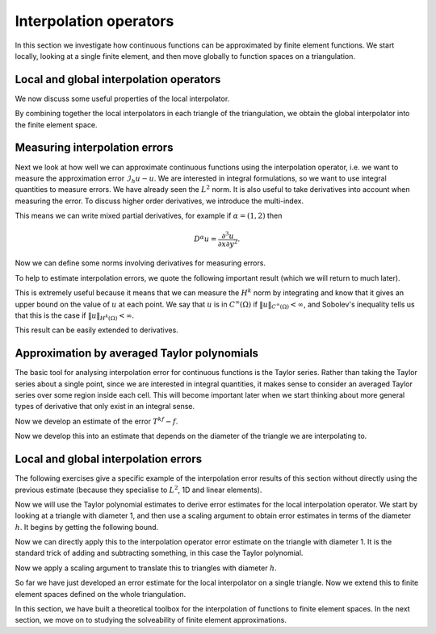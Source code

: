 .. default-role:: math
.. default-role:: math
		  
Interpolation operators
=======================

.. dropdown:: A video recording of the following material is available here.
		  
    .. container:: vimeo

        .. raw:: html

            <iframe src="https://player.vimeo.com/video/490673290"
            frameborder="0" allow="autoplay; fullscreen"
            allowfullscreen></iframe>

    Imperial students can also `watch this video on Panopto <https://imperial.cloud.panopto.eu/Panopto/Pages/Viewer.aspx?id=f3b6a076-d90c-42c5-90a4-ac8e00ed6b79>`__

In this section we investigate how continuous functions can be
approximated by finite element functions. We start locally,
looking at a single finite element, and then move globally to
function spaces on a triangulation.

Local and global interpolation operators
----------------------------------------

.. proof:definition:: Local interpolator

   Given a finite element `(K,\mathcal{P},\mathcal{N})`, with
   corresponding nodal basis `\{\phi_i\}_{i=0}^k`. Let `v`
   be a function such that `N_i(v)` is well-defined for all `i`.
   Then the local interpolator `\mathcal{I}_K` is an operator
   mapping `v` to `\mathcal{P}` such that

   .. math::
      
      (I_Kv)(x) = \sum_{i=0}^kN_i(v)\phi_i(x).

We now discuss some useful properties of the local interpolator.
      
.. _Ilinear:

.. proof:lemma:: 
  
   The operator `I_K` is linear.

.. proof:exercise::

   Prove :numref:`Lemma {number}<Ilinear>`.

.. _I_same_nodes:
   
.. proof:lemma::

   .. math::
      
      N_i(I_K(v)) = N_i(v), \, \forall\,  0\leq i\leq k.

.. proof:exercise::

   Prove :numref:`Lemma {number}<I_same_nodes>`.
      
.. _I_projection:

.. proof:lemma::
      
   `I_K` is the identity when restricted to `\mathcal{P}`.

.. proof:exercise::

   Prove :numref:`Lemma {number}<I_projection>`.

By combining together the local interpolators in each triangle of the
triangulation, we obtain the global interpolator into the finite
element space.
   
.. proof:definition:: Global interpolator

   Let `V_h` be a finite element space constructed from a triangulation
   `\mathcal{T}_h` with finite elements
   `(K_i,\mathcal{P}_i,\mathcal{N}_i)`, each with a `C^m` geometric
   decomposition. The global interpolator `\mathcal{I}_h` is defined by
   `\mathcal{I}_hu \in V_h` such that
   
   .. math::

      \mathcal{I}_hu|_K = I_Ku

   for each `K \in \mathcal{T}_h`.

Measuring interpolation errors
------------------------------

.. dropdown:: A video recording of the following material is available here.
		  
    .. container:: vimeo

        .. raw:: html

            <iframe src="https://player.vimeo.com/video/490673157"
            frameborder="0" allow="autoplay; fullscreen"
            allowfullscreen></iframe>

    Imperial students can also `watch this video on Panopto <https://imperial.cloud.panopto.eu/Panopto/Pages/Viewer.aspx?id=e811ac32-0c1c-43ee-b661-ac8e00ee051e>`__

Next we look at how well we can approximate continuous functions using
the interpolation operator, i.e. we want to measure the approximation
error `\mathcal{I}_h u - u`. We are interested in integral
formulations, so we want to use integral quantities to measure errors.
We have already seen the `L^2` norm. It is also useful to take
derivatives into account when measuring the error. To discuss higher
order derivatives, we introduce the multi-index.

.. proof:definition:: Multi-index.

   For `d`-dimensional space, a multi-index `\alpha=(\alpha_1,\ldots,\alpha_d)`
   assigns the number of partial derivatives in each Cartesian direction.
   We write `|\alpha|=\sum_{i=1}^d\alpha_i`.

This means we can write mixed partial derivatives, for example if
`\alpha=(1,2)` then

.. math::

   D^\alpha u = \frac{\partial^3 u}{\partial x\partial y^2}.

Now we can define some norms involving derivatives for measuring
errors.

.. proof:definition:: \(H^k\) seminorm and norm

   The `H^k` seminorm is defined as

   .. math::

      |u|_{H^k}^2 = \sum_{|\alpha|=k}\int_\Omega |D^\alpha u|^2 \, dx,

   where the sum is taken over all multi-indices of size `k` i.e. all the
   derivatives are of degree `k`.
   
   The `H^k` norm is defined as

   .. math::

      \|u\|_{H^k}^2 = \sum_{i=0}^k |u|_{H^i}^2.

   where we conventionally write `|u|_{H^0}=\|u\|_{L^2}`.

.. dropdown:: A video recording of the following material is available here.
		  
    .. container:: vimeo

        .. raw:: html

            <iframe src="https://player.vimeo.com/video/490673099"
            frameborder="0" allow="autoplay; fullscreen"
            allowfullscreen></iframe>

    Imperial students can also `watch this video on Panopto <https://imperial.cloud.panopto.eu/Panopto/Pages/Viewer.aspx?id=efbbb34b-ae76-4150-98e2-ac8e00f12d27>`__
   
To help to estimate interpolation errors, we quote the following
important result (which we will return to much later).

.. proof:theorem:: Sobolev's inequality (for continuous functions)

   Let `\Omega` be an `n`-dimensional domain with Lipschitz boundary,
   and let `u` be a continuous function with `k` continuous derivatives,
   i.e. `u \in C^{k,\infty}(\Omega)`.
   Let
   `k` be an integer with `k>n/2`. Then there exists a constant
   `C` (depending only on `\Omega`) such that

   .. math::

      \|u\|_{C^\infty(\Omega)} = \max_{x \in \Omega}|u(x)|
      \leq C\|u\|_{H^k(\Omega)}.

.. proof:proof::

   See a functional analysis course or textbook.

This is extremely useful because it means that we can measure the
`H^k` norm by integrating and know that it gives an upper bound on the
value of `u` at each point. We say that `u` is in `C^\infty(\Omega)`
if `\|u\|_{C^\infty(\Omega)}<\infty`, and Sobolev's inequality tells
us that this is the case if `\|u\|_{H^k(\Omega)}<\infty`.

This result can be easily extended to
derivatives.

.. proof:corollary:: Sobolev's inequality for derivatives (for continuous functions)

   Let `\Omega` be a `n`-dimensional domain with Lipschitz boundary,
   and let `u \in C^{k,\infty}(\Omega)`
   Let
   `k` be an integer with `k-m>n/2`. Then there exists a constant
   `C` (depending only on `\Omega`) such that

   .. math::

      \|u\|_{C^{m,\infty}(\Omega)} :=
      \sum_{|\alpha|\leq m}\max_{x \in \Omega}|D^\alpha u(x)|
      \leq C\|u\|_{H^k(\Omega)}.

.. proof:proof::

   Just apply Sobolev's inequality to the `m` derivatives of `u`.

Approximation by averaged Taylor polynomials
--------------------------------------------

.. dropdown:: A video recording of the following material is available here.
		  
    .. container:: vimeo

        .. raw:: html

            <iframe src="https://player.vimeo.com/video/490673003"
            frameborder="0" allow="autoplay; fullscreen"
            allowfullscreen></iframe>

    Imperial students can also `watch this video on Panopto <https://imperial.cloud.panopto.eu/Panopto/Pages/Viewer.aspx?id=62d286c0-1efd-4b8a-9570-ac8e00f3835d>`__

The basic tool for analysing interpolation error for continuous
functions is the Taylor series. Rather than taking the Taylor series
about a single point, since we are interested in integral quantities,
it makes sense to consider an averaged Taylor series over some region
inside each cell. This will become important later when we start
thinking about more general types of derivative that only exist in an
integral sense.

.. _def-averaged-taylor:

.. proof:definition:: Averaged Taylor polynomial

   Let `\Omega\subset \mathbb{R}^n` be a domain with diameter `d`, that
   is star-shaped with respect to a ball `B`
   contained within `\Omega`. For `f\in C^{k,\infty}` the
   averaged Taylor polynomial `Q_{k,B}f\in \mathcal{P}_k` is defined
   as

   .. math::
      
      Q_{k,B} f(x) = \frac{1}{|B|}\int_{B} T^kf(y,x) \, d y,

   where `T^kf` is the Taylor polynomial of degree `k` of `f`,

   .. math::
      
      T^k f(y,x) = \sum_{|\alpha|\leq k} D^\alpha f(y)\frac{(x-y)^\alpha}{\alpha!},

      \alpha! = \prod_{i=1}^n \alpha_i!,
      
      x^\alpha = \prod_{i=1}^n x_i^{\alpha_i}.

.. proof:exercise::

   Show that
   
   .. math::
  
      D^\beta Q_{k,B} f = Q_{k-|\beta|,B}  D^\beta f,
  
  where `Q^l_B` is the degree `l` averaged Taylor polynomial of
  `f`, and `D^\beta` is the `\beta`-th derivative where `\beta` is
  a multi-index.
      
..
  End of week 5 material
   
Now we develop an estimate of the error `T^kf - f`.

.. dropdown:: A first video recording of the following material is available here.
		  
    .. container:: vimeo

        .. raw:: html

            <iframe src="https://player.vimeo.com/video/490672898"
            frameborder="0" allow="autoplay; fullscreen"
            allowfullscreen></iframe>

    Imperial students can also `watch this video on Panopto <https://imperial.cloud.panopto.eu/Panopto/Pages/Viewer.aspx?id=80896f93-3f64-421e-846e-ac8e00f12c99>`__

.. dropdown:: A second video recording of the following material is available here.
		  
    .. container:: vimeo

        .. raw:: html

            <iframe src="https://player.vimeo.com/video/490672679"
            frameborder="0" allow="autoplay; fullscreen"
            allowfullscreen></iframe>

    Imperial students can also `watch this video on Panopto <https://imperial.cloud.panopto.eu/Panopto/Pages/Viewer.aspx?id=cb47271d-b53f-46fc-805b-ac8f00a28be7>`__

.. _taylorerror:

.. proof:theorem::
   
   Let `\Omega\subset \mathbb{R}^n` be a domain with diameter `d`,
   that is star-shaped with respect to a ball `B` contained within
   `\Omega`.  Then there exists a constant `C(k,n)` such that for
   `0\leq |\beta| \leq k+1` and all `f \in C^{k+1,\infty}(\Omega)`,

   .. math::
      
      \|D^\beta(f-Q_{k,B}f)\|_{L^2(\Omega)} \leq C\frac{|\Omega|^{1/2}}{|B|^{1/2}}
      d^{k+1-|\beta|}|f|_{H^{k+1}(\Omega)}.
      
.. proof:proof::

   The Taylor remainder theorem (see a calculus textbook) gives

   .. math::
      
      f(x) - T_kf(y,x) = 
      (k+1)\sum_{|\alpha|=k+1}\frac{(x-y)^\alpha}{\alpha!}
      \int_0^1 D^\alpha f(ty + (1-t)x)t^k\, d t,

   when `f \in C^{k+1,\infty}`.

   Integration over `y` in `B` and dividing by `|B|` gives

   .. math::
      
      f(x) - Q_{k,B}f(x) = \frac{k+1}{|B|}\sum_{|\alpha|=k+1}
      \int_B\frac{(x-y)^\alpha}{\alpha!}\times 
      \int_0^1 D^\alpha f(ty + (1-t)x)t^k\, d t \, d y.

   Then

   .. math::
      
      \int_\Omega |f(x)-Q_{k,B}f(x)|^2\, d x
      &\leq C\frac{d^{2(k+1)}}{|B|^2}
      \sum_{|\alpha|=k+1}\int_\Omega
      \left(
      \int_B\int_0^1 |D^\alpha f(ty+(1-t)x)|t^k \, d t\, d y\right)^2\, d x,
      
      &\leq C_0\frac{d^{2(k+1)}}{|B|^2}
      \sum_{|\alpha|=k+1}\int_\Omega
      \int_B\int_0^1 |D^\alpha f(ty+(1-t)x)|^2 \, d t\, d y 
      \int_B\int_0^1 t^{2k}\, d t\, d y\,\, d x.

   Then

   .. math::
   
      \int_\Omega |f(x)-Q_{k,B}f(x)|^2\, d x 
      \leq C_1\frac{d^{2(k+1)}}{|B|^2}
      \sum_{|\alpha|=k+1}\int_\Omega
      \int_B\int_0^1 |D^\alpha f(ty+(1-t)x)|^2 \, d t\, d y \, d x.

   We will get the result by changing variables and exchanging
   the `t`, `y` and `x` integrals. To avoid a singularity when
   `t=0` or `t=1`,
   for each `\alpha` term we can split the `t` integral
   into `[0,1/2]` and `[1/2,1]`. Call these terms I and II.

   Denote by `g_\alpha` the extension by zero of `D^\alpha f` to
   `\mathbb{R}^n`. Then

   .. math::
      
      I &=  \int_B \int_0^{1/2} \int_{\mathbb{R}^n} |g_\alpha(ty+(1-t)x)|^2
      \, d x \, d t\, d y,
      
      &=  \int_B \int_0^{1/2} \int_{\mathbb{R}^n} |g_\alpha((1-t)x)|^2\, d x \, d t
      \, d y,
      
      &=  \int_B \int_0^{1/2} \int_{\mathbb{R}^n} |g_\alpha(z)|^2
      (1-t)^{-n}
      \, d z \, d t
      \, d y,
   
      &\leq  2^{n-1}|B|\int_\Omega |D^\alpha f(z)|^2\, d z.

   Similarly, for `II`,

   .. math::
      
      II &=  \int_B \int_{1/2}^1 \int_{\mathbb{R}^n} |g_\alpha(ty+(1-t)x)|^2
      \, d x \, d t\, d y,
      
      &=  \int_B \int_{1/2}^1 \int_{\mathbb{R}^n} |g_\alpha(ty)|^2\, d x \, d t
      \, d y, 

      &=  \int_B \int_{1/2}^1 \int_{\mathbb{R}^n} |g_\alpha(z)|^2
      t^{-n}
      \, d z \, d t
      \, d y,
      
      &\leq  2^{n-1}|B|\int_\Omega |D^\alpha f(z)|^2\, d z.


   Hence, we obtain the required bounds for `|\beta|=0`. For higher
   derivatives we use the fact that

   .. math::

      D^\beta Q_{k,B} f(x) = Q_{k-|\beta|,B}D^\beta f(x),

   which immediately leads to the estimate for `|\beta|>0`.

Now we develop this into an estimate that depends on the diameter
of the triangle we are interpolating to.

.. _unittaylorerr:

.. proof:corollary::

   Let `K_1` be a triangle with diameter `1`.
   There exists a constant `C(k,n)` such that

   .. math::
      
      \|f-Q_{k,B}f\|_{H^k(K_1)} \leq C|f|_{H^{k+1}(K_1)}.

.. proof:proof::

   Take the maximum over the constants for the derivative contributions
   of the left-hand side with `d=1` and use the previous result.

Local and global interpolation errors
-------------------------------------

.. dropdown:: A video recording of the following material is available here.
		  
    .. container:: vimeo

        .. raw:: html

            <iframe src="https://player.vimeo.com/video/490672385"
            frameborder="0" allow="autoplay; fullscreen"
            allowfullscreen></iframe>

    Imperial students can also `watch this video on Panopto <https://imperial.cloud.panopto.eu/Panopto/Pages/Viewer.aspx?id=de44e00c-6a67-43ac-88e1-ac8e00ee04aa>`__

The following exercises give a specific example of the interpolation error
results of this section without directly using the previous estimate
(because they specialise to `L^2`, 1D and linear elements).

.. proof:exercise::

   Let `w\in C^2([0,1])`, with `w(0)=w(1)=0`. Show that

   .. math::
      
      \int_0^1 w(x)^2 \,d x \leq c\int_0^1 (w''(x))^2 \,d x.

   Hints: use the Schwarz inequality,

   .. math::

      (\int_0^1 f(x)g(x) \, dx)^2 \leq (\int_0^1 f(x)^2 \, dx)
      (\int_0^1 g(x)^2 \, dx)^2,

   (which we shall discuss in more generality in Section 4), together
   with Rolle's theorem.

.. proof:exercise::

   Using the previous exercise, show that for all `u\in C^2([0,1])`, there
   exists a constant `c` such that

   .. math::

      \int_0^1 (u(x)-\mathcal{I}_{[0,1]}u(x))^2 \, dx
      \leq c\int_0^1 u''(x)^2 \, dx,

   where `\mathcal{I}_{[0,1]}` is the interpolator to the finite element
   with `K=[0,1]`, `P` is the linear polynomials on `K`, and the nodal
   variables are `N_0[p]=p(0)` and `N_1[p]=p(1)`.

.. proof:exercise::

   Using the previous exercise, show that for all `u\in C^2([a,b])`, there
   exists a constant `c` such that

   .. math::

      \int_a^b (u(x)-\mathcal{I}_{[a,b]}u(x))^2 \, dx
      \leq c(b-a)^4\int_a^b u''(x)^2 \, dx,

   where `\mathcal{I}_{[a,b]}` is the interpolator to the finite element
   with `K=[a,b]`, `P` is the linear polynomials on `K`, and the nodal
   variables are `N_0[p]=p(a)` and `N_1[p]=p(b)`.

.. proof:exercise::

   Using the previous exercise, show that for a P1 finite element space
   defined on the interval `[a,b]` with maximum mesh cell width `h`, then
   there exists a constant `c` such that

   .. math::

      \int_a^b (u(x)-\mathcal{I}_{h}u(x))^2 \, dx
      \leq ch^4 \int_a^b u''(x)^2 \, dx,

   where `\mathcal{I}_h` is the global nodal interpolator to the P1
   finite element space.

.. proof:exercise::
   
   Under the same assumptions as the previous exercise, prove the following
   finite element version of Sobolev's inequality,

   .. math::

      \|v\|^2_{C^0} \leq C\int_0^1 (v')^2 \, dx,

   for all `v \in V`, where `V` is the
   subspace of the P1 finite element space defined on a subdivision
   of the interval `[0,1]` containing only functions `v` with `v(0)=0`.
    
Now we will use the Taylor polynomial estimates to
derive error estimates for the local interpolation operator.
We start by looking at a triangle with diameter 1, and then use
a scaling argument to obtain error estimates in terms of the diameter
`h`. It begins by getting the following bound.

.. _Ibound:

.. proof:lemma::

   Let `(K_1,\mathcal{P},\mathcal{N})` be a finite element such that
   `K_1` is a triangle with diameter 1, and such that the nodal
   variables in `\mathcal{N}` involve only evaluations of functions or
   evaluations of derivatives of degree `\leq l`, and
   `\|N_i\|_{C^{l,\infty}(K_1)'} <\infty`, 

   .. math::

      \|N_i\|_{C^{l,\infty}(K_1)'} = \sup_{\|u\|_{C^{l,\infty}(K_1)}>0}
      \frac{|N_i(u)|}{\|u\|_{C^{l,\infty}(K_1)}} \qquad \qquad
      (\mbox{Dual norm of }N_i)

   Let `k-l > n/2`, and `u\in C^{k,\infty}(\Omega)`.
   Then

   .. math::

      \|\mathcal{I}_{K_1}u\|_{H^k(K_1)} \leq C\|u\|_{H^k(K_1)}.

.. proof:proof::
   
   Let `\{\phi_i\}_{i=1}^n` be the nodal basis for `\mathcal{P}`. Then
   
   .. math::
      
      \| \mathcal{I}_{K_1}u\|_{H^k(K_1)} &\leq \sum_{i=1}^k \|\phi_i\|_{H^k(K_1)}|N_i(u)|
      
      &\leq \underbrace{\sum_{i=1}^k \|\phi_i\|_{H^k(K_1)}\|N_i\|_{C^{l,\infty}(K_1)'}}_{C_0}\|u\|_{C^{l,\infty}(K_1)},
      
      &\leq C \|u\|_{H^k(K_1)},

   where the Sobolev inequality was used in the last line.
   
.. dropdown:: A video recording of the following material is available here.
		  
    .. container:: vimeo

        .. raw:: html

            <iframe src="https://player.vimeo.com/video/490672190"
            frameborder="0" allow="autoplay; fullscreen"
            allowfullscreen></iframe>

    Imperial students can also `watch this video on Panopto <https://imperial.cloud.panopto.eu/Panopto/Pages/Viewer.aspx?id=7eecb6d2-3a85-4a5a-b748-ac8f00addb0d>`__
    
Now we can directly apply this to the interpolation operator error
estimate on the triangle with diameter 1. It is the standard trick of
adding and subtracting something, in this case the Taylor polynomial.

.. _IerrK1:

.. proof:lemma::
   
   Let `(K_1,\mathcal{P},\mathcal{N})` be a finite element such that
   `K_1` has diameter `1`, and such that the nodal variables in
   `\mathcal{N}` involve only evaluations of functions or evaluations
   of derivatives of degree `\leq l`, and `\mathcal{P}` contain all
   polynomials of degree `k` and below, with `k>l+n/2`. Let `u\in
   C^{k+1,\infty}(K_1)`. Then for `i \leq k`, the
   local interpolation operator satisfies

   .. math::

      |\mathcal{I}_{K_1}u-u|_{H^i(K_1)} \leq C_1|u|_{H^{k+1}(K_1)}.

.. proof:proof::

   .. math::

      |\mathcal{I}_{K_1}u-u|_{H^i(K_1)}^2 &\leq \|\mathcal{I}_{K_1}u-u\|_{H^k(K_1)}^2
      
      &=
      \|\mathcal{I}_{K_1}u-Q_{k,B}u + Q_{k,B}u - u\|_{H^k(K_1)}^2
      
      &\leq \|Q_{k,B}u-u\|_{H^k(K_1)}^2 + \|\mathcal{I}(u-Q_{k,B}u)\|_{H^k(K_1)}^2,
 
      &\leq \|Q_{k,B}u-u\|_{H^k(K_1)}^2 + C^2\|Q_{k,B}u-u\|_{H^k(K_1)}^2,
      
      &\leq (1+C^2)|u|_{H^{k+1}(K_1)}^2,

   where we used the fact that `\mathcal{I}_{K_1}Q_{k,B}u = Q_{k,B}u` in the
   second line and the previous lemma in the third line.

.. dropdown:: A video recording of the following material is available here.
		  
    .. container:: vimeo

        .. raw:: html

            <iframe src="https://player.vimeo.com/video/490671682"
            frameborder="0" allow="autoplay; fullscreen"
            allowfullscreen></iframe>

..
  End of week 6 material
	    
    Imperial students can also `watch this video on Panopto <https://imperial.cloud.panopto.eu/Panopto/Pages/Viewer.aspx?id=0269bbf5-8928-453a-83c7-ac8f00ad2f1a>`__
   
Now we apply a scaling argument to translate this to triangles
with diameter `h`.

.. _scaling:

.. proof:lemma:: 

   Let `(K,\mathcal{P},\mathcal{N})` be a finite element such that
   `K` has diameter `d`, and such that the nodal variables in
   `\mathcal{N}` involve only evaluations of functions or evaluations of
   derivatives of degree `\leq l`, and `\mathcal{P}` contains all
   polynomials of degree `k` and below, with `k>l+n/2`.
   Let `u\in
   C^{k+1,\infty}(K_1)`.
   Then for `i \leq k`, the local interpolation operator
   satisfies

   .. math::

      |\mathcal{I}_{K}u-u|_{H^i(K)} \leq C_Kd^{k+1-i}|u|_{H^{k+1}(K)}.

   where `C_K` is a constant that depends on the shape of `K` but not
   the diameter.

.. proof:proof::
   
   Consider the change of variables `x \to \phi(x)=x/d`. This map takes
   `K` to `K_1` with diameter 1. Then

   .. math::

      \int_K |D^\beta(I_Ku-u)|^2 \, d x  &= d^{-2|\beta|+1}\int_{K_1}|D^\beta(I_{K_1}
      u\circ \phi - u\circ \phi)|^2 \, d x,
      
      &\leq C_1^2d^{-2|\beta+1}\sum_{|\alpha|=k+1}\int_{K_1} |D^\alpha u\circ \phi|^2\, d x, 

      &\leq C_1^2d^{-2|\beta+2(k+1)}\sum_{|\alpha|=k+1}\int_{K} |D^\alpha u|^2
      \, d x,
      
      &= C_1^2d^{2(-|\beta| + k + 1)}|u|^2_{H^{k+1}(K)},

   and taking the square root gives the result.

.. dropdown:: A video recording of the following material is available here.
		  
    .. container:: vimeo

        .. raw:: html

            <iframe src="https://player.vimeo.com/video/490671577"
            frameborder="0" allow="autoplay; fullscreen"
            allowfullscreen></iframe>

    Imperial students can also `watch this video on Panopto <https://imperial.cloud.panopto.eu/Panopto/Pages/Viewer.aspx?id=c1e7b2ce-4169-4fd7-a730-ac8f00b06e45>`__
   
So far we have just developed an error estimate for the local
interpolator on a single triangle. Now we extend this to finite element
spaces defined on the whole triangulation.

.. _Iherr:

.. proof:theorem::

   Let `\mathcal{T}` be a triangulation of `\Omega` with finite
   elements `(K_i,\mathcal{P}_i,\mathcal{N}_i)`, such that the minimum
   aspect ratio `\gamma` of the triangles `K_i` satisfies `\gamma>0`,
   and such that the nodal variables in `\mathcal{N}` involve only
   evaluations of functions or evaluations of derivatives of degree
   `\leq l`, and `\mathcal{P}` contains all polynomials of degree `k`
   and below, with `k>l+n/2`.  Let `u\in C^{k+1,\infty}(K_1)`.  Let
   `h` be the maximum over all of the triangle diameters, with `0\leq
   h<1`. Then for `i\leq k`, the global interpolation operator
   satisfies

   .. math::

      \|\mathcal{I}_{h}u-u\|_{H^i(\Omega)} \leq Ch^{k+1-i}|u|_{H^{k+1}(\Omega)}.

   (Recalling that we use the "broken" finite element derivative in norms
   for `\mathcal{I}_hu` over `\Omega`.
      
.. proof:proof::
   
   .. math::
      
      \|\mathcal{I}_{h}u-u\|_{H^i(\Omega)}^2 &=
      \sum_{K\in\mathcal{T}}\|\mathcal{I}_{K}u-u\|_{H^i(K)}^2,
      
      &\leq \sum_{K\in\mathcal{T}}C_Kd_K^{2(k+1-i)}|u|_{H^{k+1}(K)}^2,
      
      &\leq C_{\max}h^{2(k+1-i)}\sum_{K\in\mathcal{T}}|u|_{H^{k+1}(K)}^2,
      
      &= C_{\max}h^{2(k+1-i)}|u|_{H^{k+1}(\Omega)}^2,

   where the existence of the `C_{\max}=\max_KC_K<\infty` is due to the
   lower bound in the aspect ratio.
   
In this section, we have built a theoretical toolbox for the
interpolation of functions to finite element spaces. In the
next section, we move on to studying the solveability of finite
element approximations.
